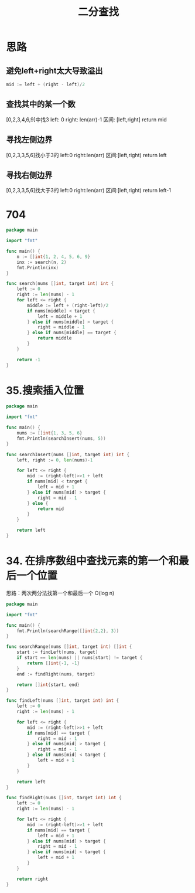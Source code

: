 #+title: 二分查找

* 思路

** 避免left+right太大导致溢出
#+begin_src go
mid := left + (right - left)/2
#+end_src

** 查找其中的某一个数
[0,2,3,4,6,9]中找3
left: 0
right: len(arr)-1
区间: [left,right]
return mid

** 寻找左侧边界
[0,2,3,3,5,6]找小于3的
left:0
right:len(arr)
区间:[left,right)
return left

** 寻找右侧边界
[0,2,3,3,5,6]找大于3的
left:0
right:len(arr)
区间:[left,right)
return left-1

* 704

#+begin_src go :main no
  package main
  
  import "fmt"
  
  func main() {
      n := []int{1, 2, 4, 5, 6, 9}
      inx := search(n, 2)
      fmt.Println(inx)
  }
  
  func search(nums []int, target int) int {
      left := 0
      right := len(nums) - 1
      for left <= right {
          middle := left + (right-left)/2
          if nums[middle] < target {
              left = middle + 1
          } else if nums[middle] > target {
              right = middle - 1
          } else if nums[middle] == target {
              return middle
          }
      }
  
      return -1
  }
#+end_src

#+RESULTS:
: 1

* 35.搜索插入位置

#+begin_src go :main no
  package main

  import "fmt"

  func main() {
      nums := []int{1, 3, 5, 6}
      fmt.Println(searchInsert(nums, 5))
  }

  func searchInsert(nums []int, target int) int {
      left, right := 0, len(nums)-1

      for left <= right {
          mid := (right-left)>>1 + left
          if nums[mid] < target {
              left = mid + 1
          } else if nums[mid] > target {
              right = mid - 1
          } else {
              return mid
          }
      }

      return left
  }
#+end_src

#+RESULTS:
: 2

* 34. 在排序数组中查找元素的第一个和最后一个位置

思路：两次两分法找第一个和最后一个 O(log n)

#+begin_src go :main no
    package main

    import "fmt"

    func main() {
        fmt.Println(searchRange([]int{2,2}, 3))
    }

    func searchRange(nums []int, target int) []int {
        start := findLeft(nums, target)
        if start == len(nums) || nums[start] != target {
            return []int{-1, -1}
        }
        end := findRight(nums, target)

        return []int{start, end}
    }

    func findLeft(nums []int, target int) int {
        left := 0
        right := len(nums) - 1

        for left <= right {
            mid := (right-left)>>1 + left
            if nums[mid] == target {
                right = mid - 1
            } else if nums[mid] > target {
                right = mid - 1
            } else if nums[mid] < target {
                left = mid + 1
            }
        }

        return left
    }

    func findRight(nums []int, target int) int {
        left := 0
        right := len(nums) - 1

        for left <= right {
            mid := (right-left)>>1 + left
            if nums[mid] == target {
                left = mid + 1
            } else if nums[mid] > target {
                right = mid - 1
            } else if nums[mid] < target {
                left = mid + 1
            }
        }

        return right
    }
#+end_src

#+RESULTS:
: [-1 -1]
